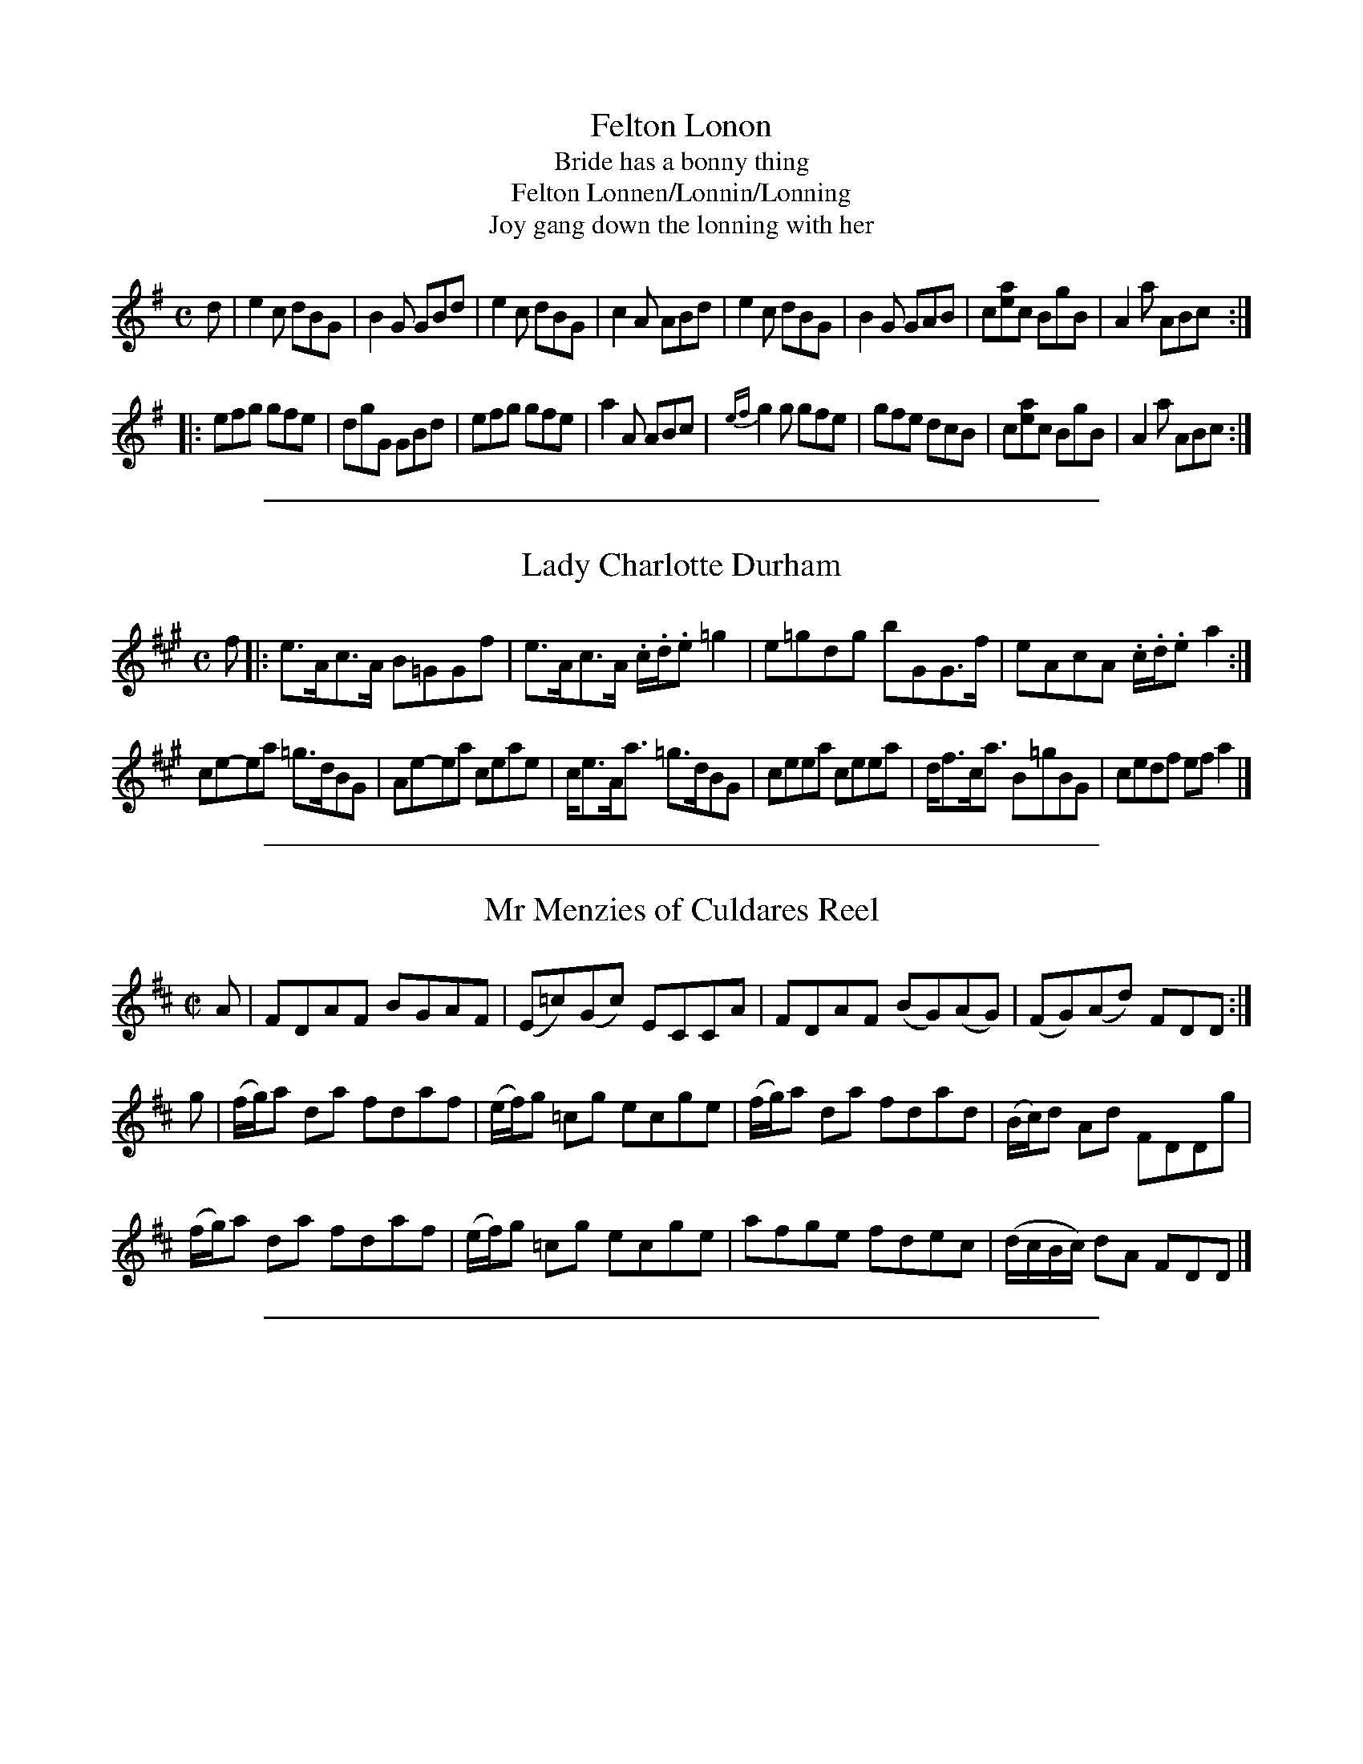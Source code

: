 
X: 1
T: Felton Lonon
T: Bride has a bonny thing
T: Felton Lonnen/Lonnin/Lonning
T: Joy gang down the lonning with her
N: This version of the popular tune is of interest because it is the first local  item  in
N: Green's  book after a batch of tunes which look like they are copied from Gow and other
N: publications. He appears to be writing from memory, and in strain 2 has clearly changed
N: his mind in a few places.
R: jig, air
M: C
L: 1/8
Z: 2010 John Chambers <jc:trillian.mit.edu>
B: Manuscript tune book dated 1831, of William Thomas Green (1774-1860) p.10
F: http://www.asaplive.com/archive/browse_by_collection.asp
N: The asaplive.com web site is complex, and links to its files don't usually work.
K: G
d | e2c dBG | B2G GBd | e2c dBG | c2A ABd | e2c dBG | B2G  GAB | c[ae]c BgB | A2a ABc :|
|: efg gfe | dgG GBd | efg gfe | a2A ABc | {ef}g2g gfe | gfe dcB | c[ae]c BgB | A2a ABc :|


%%sep 5 1 500

X: 2
T: Lady Charlotte Durham
R: strathspey
M: C
L: 1/8
Z: 2010 John Chambers <jc:trillian.mit.edu>
B: Manuscript tune book dated 1831, of William Thomas Green (1774-1860) p.14-15
F: http://www.asaplive.com/archive/browse_by_collection.asp
N: The asaplive.com web site is complex, and links to its files don't usually work.
K: A
f !Segno!|:\
e>Ac>A B=GGf | e>Ac>A .c/.d/.e =g2 | e=gdg bGG>f | eAcA .c/.d/.e a2 :|
ce-ea =g>dBG | Ae-ea ceae | c<eA<a =g>dBG | ceea ceea | d<fc<a B=gBG | cedf efa2 |]


%%sep 5 1 500

X: 3
T: Mr Menzies of Culdares Reel
R: reel
M: C|
L: 1/8
Z: 2010 John Chambers <jc:trillian.mit.edu>
B: Manuscript tune book dated 1831, of William Thomas Green (1774-1860) p.14
F: http://www.asaplive.com/archive/browse_by_collection.asp
N: The asaplive.com web site is complex, and links to its files don't usually work.
K: D
A |\
FDAF BGAF | (E=c)(Gc) ECCA | FDAF (BG)(AG) | (FG)(Ad) FDD :|
g |\
(f/g/)a da fdaf | (e/f/)g =cg ecge | (f/g/)a da fdad | (B/c/)d Ad FDDg |
(f/g/)a da fdaf | (e/f/)g =cg ecge | afge fdec | (d/c/B/c/) dA FDD |]


%%sep 5 1 500

X: 4
T: the Steam Boat Reel
R: reel
M: C|
L: 1/8
Z: 2010 John Chambers <jc:trillian.mit.edu>
B: Manuscript tune book dated 1831, of William Thomas Green (1774-1860) p.14-15
F: http://www.asaplive.com/archive/browse_by_collection.asp
N: The asaplive.com web site is complex, and links to its files don't usually work.
K: G
g2bg d2gd | BcdB G2G2 | cdec ABAG |FABF D2D2 | g2bg d2gd | BcdB G2G2 cedc BAGF | A2G2 G2 :|
B/c/ | dBdB gdgd | ecec afaf | dBdB gdgd | fgag defd | g2bg d2gd | BcdB G2G2 | ce dc BAGF | A2G2 G2 :|


%%sep 5 1 500

X: 5
T: Tulloch Gorum
R: strathspey
M: C
L: 1/8
Z: 2010 John Chambers <jc:trillian.mit.edu>
B: Manuscript tune book dated 1831, of William Thomas Green (1774-1860) p.__
F: http://www.asaplive.com/archive/browse_by_collection.asp
N: The asaplive.com web site is complex, and links to its files don't usually work.
K: G
c !Segno!|\
B>Gd>G c>=F FA | B>Gd>G TB>cd<g H| B>Gd>G c>=FA>c | B>Gd>(G {AB}c2)(Ac) |
B>Gd>G c>=F FA | B>Gd>G TB>cd<g H| B>Gd>G c>=FA>c | B>Gd>G {AB}c2 TB>A ||
G>gd>g =fF FA | G>gd>g B>gd>g | G>gd>g =f>F FA | G>gd>g A/B/c TB>A |
G>gd>g f>F FA | G>gd>g T=f>ga>f | (a/g/)(=f/e/ f)>d c>=FAa | g>dg>b g<ae<g !segno!:|
